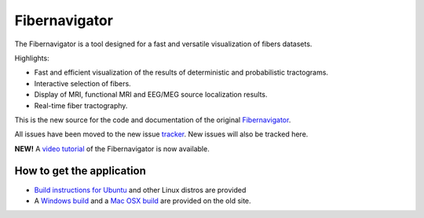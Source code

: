 Fibernavigator
==============

The Fibernavigator is a tool designed for a fast and versatile visualization of fibers datasets.

Highlights:

- Fast and efficient visualization of the results of deterministic and probabilistic tractograms.
- Interactive selection of fibers.
- Display of MRI, functional MRI and EEG/MEG source localization results.
- Real-time fiber tractography.

This is the new source for the code and documentation of the original Fibernavigator_.

All issues have been moved to the new issue tracker_. New issues will also be tracked here.

**NEW!** A `video tutorial`_ of the Fibernavigator is now available.

How to get the application
--------------------------

- `Build instructions for Ubuntu`_ and other Linux distros are provided
- A `Windows build`_ and a `Mac OSX build`_ are provided on the old site.

.. _Fibernavigator: http://code.google.com/p/fibernavigator/
.. _tracker: https://github.com/scilus/fibernavigator/issues
.. _video tutorial: https://github.com/scilus/fibernavigator/wiki/Video-tutorial
.. _Build instructions for Ubuntu: https://github.com/scilus/fibernavigator/wiki/Ubuntu-build-instructions
.. _Windows build: http://code.google.com/p/fibernavigator/downloads/detail?name=FiberNavigator-f4a102c420.zip
.. _Mac OSX build: http://code.google.com/p/fibernavigator/downloads/detail?name=FiberNavigator_f4a102c420.dmg
